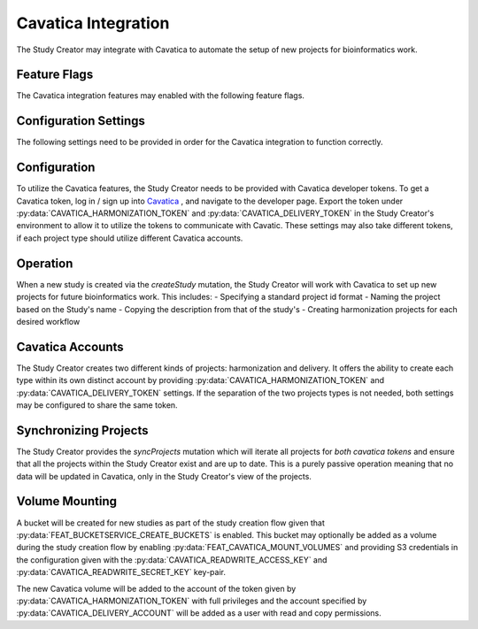 Cavatica Integration
====================

The Study Creator may integrate with Cavatica to automate the setup of new
projects for bioinformatics work.

Feature Flags
-------------

The Cavatica integration features may enabled with the following feature flags.

.. py:data:: FEAT_CAVATICA_CREATE_PROJECTS

    Create new projects in Cavatica when new studies are created

.. py:data:: FEAT_CAVATICA_COPY_USERS

   New analysis projects created by the study creator will have users copied
   over from a template project supplied by the
   :py:data:`CAVATICA_USER_ACCESS_PROJECT` setting.

.. py:data:: FEAT_CAVATICA_MOUNT_VOLUMES

   New Cavatica projects will have the study's bucket attached as a volume
   upon creation.

Configuration Settings
----------------------

The following settings need to be provided in order for the Cavatica
integration to function correctly.

.. py:data:: CAVATICA_URL

    **default:** ``https://cavatica-api.sbgenomics.com/v2``

    The url of the Cavatica api endpoint

.. py:data:: CAVATICA_HARMONIZATION_ACCOUNT

    **required**

    The username for the Cavatica account associated with the token given by
    :py:data:`CAVATICA_HARMONIZATION_TOKEN`.

.. py:data:: CAVATICA_HARMONIZATION_TOKEN

    **required**

    The api token for the harmonization Cavatica account

.. py:data:: CAVATICA_DELIVERY_ACCOUNT

    **required**

    The username for the Cavatica account associated with the token given by
    :py:data:`CAVATICA_DELIVERY_TOKEN`.

.. py:data:: CAVATICA_DELIVERY_TOKEN

    **required**

    The api token for the delivery Cavatica account

.. py:data:: CAVATICA_DEFAULT_WORKFLOWS

    **default:** ``bwa-mem,gatk-haplotypecaller``

    A comma separated list of the workflow projects to set up for a new study

.. py:data:: CAVATICA_USER_ACCESS_PROJECT

    **default:** ``kids-first-drc/user-access``

    The project_id of a Cavatica project which contains users and permissions
    that will be copied over to new Cavatica analysis projects.

.. py:data:: CAVATICA_READ_ACCESS_KEY

    **default:** ``None``

    The AWS access key for a read-only user with priviledges for the study
    buckets.

.. py:data:: CAVATICA_READ_SECRET_KEY

    **default:** ``None``

    The AWS secret key for a read-only user with priviledges for the study
    buckets.

.. py:data:: CAVATICA_READWRITE_ACCESS_KEY

    **default:** ``None``

    The AWS access key for a user with priviledges for the study buckets.

.. py:data:: CAVATICA_READWRITE_SECRET_KEY

    **default:** ``None``

    The AWS secret key for a user with priviledges for the study buckets.


Configuration
-------------

To utilize the Cavatica features, the Study Creator needs to be provided with
Cavatica developer tokens.
To get a Cavatica token, log in / sign up into `Cavatica
<https://cavatica.sbgenomics.com/developer#token/>`_ , and navigate to the
developer page.
Export the token under :py:data:`CAVATICA_HARMONIZATION_TOKEN` and
:py:data:`CAVATICA_DELIVERY_TOKEN` in the Study Creator's environment to
allow it to utilize the tokens to communicate with Cavatic.
These settings may also take different tokens, if each project type should
utilize different Cavatica accounts.


Operation
---------

When a new study is created via the `createStudy` mutation, the Study Creator
will work with Cavatica to set up new projects for future bioinformatics work.
This includes:
- Specifying a standard project id format
- Naming the project based on the Study's name
- Copying the description from that of the study's
- Creating harmonization projects for each desired workflow

Cavatica Accounts
-----------------

The Study Creator creates two different kinds of projects: harmonization and
delivery.
It offers the ability to create each type within its own distinct account by
providing :py:data:`CAVATICA_HARMONIZATION_TOKEN` and
:py:data:`CAVATICA_DELIVERY_TOKEN` settings.
If the separation of the two projects types is not needed, both settings may
be configured to share the same token.

Synchronizing Projects
----------------------

The Study Creator provides the `syncProjects` mutation which will iterate all
projects for *both cavatica tokens* and ensure that all the projects within
the Study Creator exist and are up to date.
This is a purely passive operation meaning that no data will be updated in
Cavatica, only in the Study Creator's view of the projects.

Volume Mounting
---------------

A bucket will be created for new studies as part of the study creation flow
given that :py:data:`FEAT_BUCKETSERVICE_CREATE_BUCKETS` is enabled.
This bucket may optionally be added as a volume during the study creation flow
by enabling :py:data:`FEAT_CAVATICA_MOUNT_VOLUMES` and providing S3
credentials in the configuration given with
the :py:data:`CAVATICA_READWRITE_ACCESS_KEY` and
:py:data:`CAVATICA_READWRITE_SECRET_KEY` key-pair.

The new Cavatica volume will be added to the account of the token given by
:py:data:`CAVATICA_HARMONIZATION_TOKEN` with full privileges and the account
specified by :py:data:`CAVATICA_DELIVERY_ACCOUNT` will be added as a user with
read and copy permissions.
